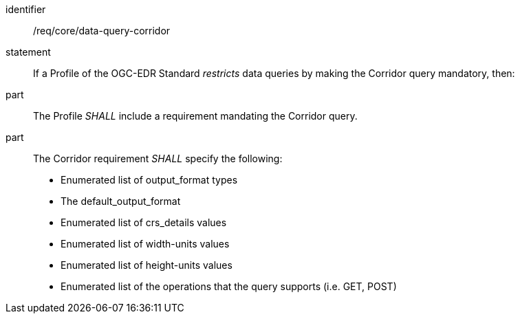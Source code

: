 [[req_core_data-query-corridor]]

[requirement]
====
[%metadata]
identifier:: /req/core/data-query-corridor
statement:: If a Profile of the OGC-EDR Standard _restricts_ data queries by making the Corridor query mandatory, then:
part:: The Profile _SHALL_ include a requirement mandating the Corridor query.
part:: The Corridor requirement _SHALL_ specify the following:
* Enumerated list of output_format types
* The default_output_format
* Enumerated list of crs_details values
* Enumerated list of width-units values
* Enumerated list of height-units values
* Enumerated list of the operations that the query supports (i.e. GET, POST)

====
